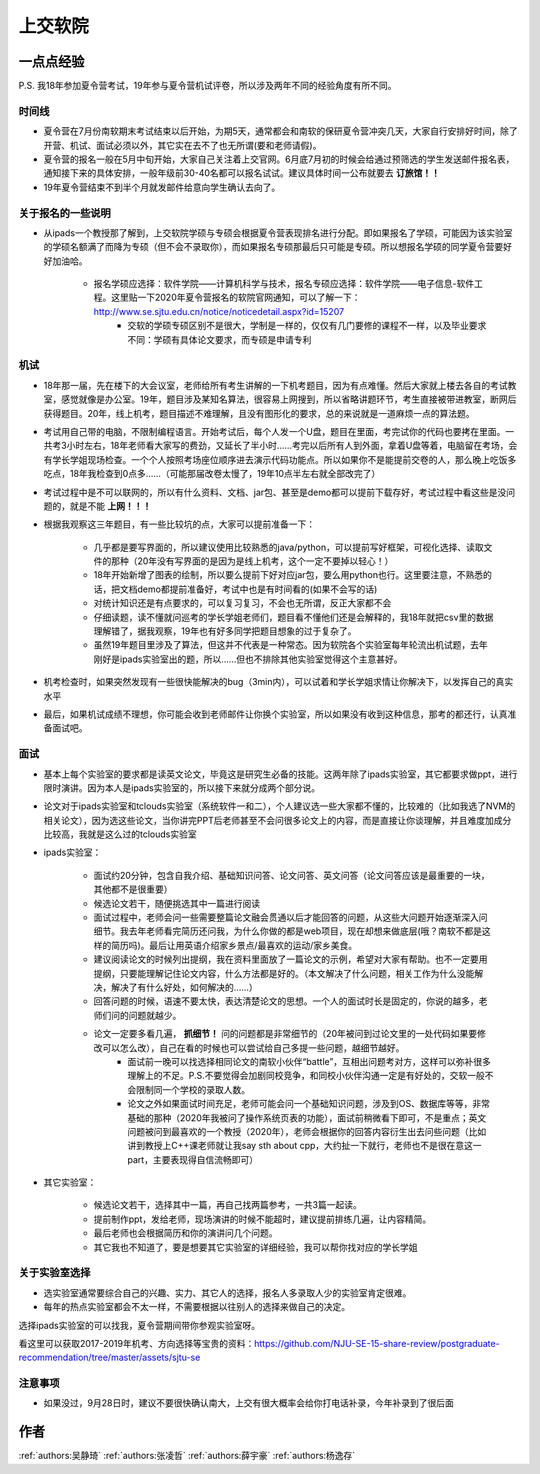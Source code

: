 上交软院
=====================================

一点点经验
--------------------------------------

P.S. 我18年参加夏令营考试，19年参与夏令营机试评卷，所以涉及两年不同的经验角度有所不同。



时间线
~~~~~~~~~~~~~~~~~~~~~~~~~~~~~~~~~~~~~~

* 夏令营在7月份南软期末考试结束以后开始，为期5天，通常都会和南软的保研夏令营冲突几天，大家自行安排好时间，除了开营、机试、面试必须以外，其它实在去不了也无所谓(要和老师请假)。
* 夏令营的报名一般在5月中旬开始，大家自己关注着上交官网。6月底7月初的时候会给通过预筛选的学生发送邮件报名表，通知接下来的具体安排，一般年级前30-40名都可以报名试试。建议具体时间一公布就要去 **订旅馆！！**
* 19年夏令营结束不到半个月就发邮件给意向学生确认去向了。

关于报名的一些说明
~~~~~~~~~~~~~~~~~~~~~~~~~~~~~~~~~~~~~~

* 从ipads一个教授那了解到，上交软院学硕与专硕会根据夏令营表现排名进行分配。即如果报名了学硕，可能因为该实验室的学硕名额满了而降为专硕（但不会不录取你），而如果报名专硕那最后只可能是专硕。所以想报名学硕的同学夏令营要好好加油哈。

    * 报名学硕应选择：软件学院——计算机科学与技术，报名专硕应选择：软件学院——电子信息-软件工程。这里贴一下2020年夏令营报名的软院官网通知，可以了解一下：http://www.se.sjtu.edu.cn/notice/noticedetail.aspx?id=15207
	* 交软的学硕专硕区别不是很大，学制是一样的，仅仅有几门要修的课程不一样，以及毕业要求不同：学硕有具体论文要求，而专硕是申请专利

机试
~~~~~~~~~~~~~~~~~~~~~~~~~~~~~~~~~~~~~~

* 18年那一届，先在楼下的大会议室，老师给所有考生讲解的一下机考题目，因为有点难懂。然后大家就上楼去各自的考试教室，感觉就像是办公室。19年，题目涉及某知名算法，很容易上网搜到，所以省略讲题环节，考生直接被带进教室，断网后获得题目。20年，线上机考，题目描述不难理解，且没有图形化的要求，总的来说就是一道麻烦一点的算法题。
* 考试用自己带的电脑，不限制编程语言。开始考试后，每个人发一个U盘，题目在里面，考完试你的代码也要拷在里面。一共考3小时左右，18年老师看大家写的费劲，又延长了半小时……考完以后所有人到外面，拿着U盘等着，电脑留在考场，会有学长学姐现场检查。一个个人按照考场座位顺序进去演示代码功能点。所以如果你不是能提前交卷的人，那么晚上吃饭多吃点，18年我检查到0点多……（可能那届改卷太慢了，19年10点半左右就全部改完了）
* 考试过程中是不可以联网的，所以有什么资料、文档、jar包、甚至是demo都可以提前下载存好，考试过程中看这些是没问题的，就是不能 **上网！！！**
* 根据我观察这三年题目，有一些比较坑的点，大家可以提前准备一下：

    * 几乎都是要写界面的，所以建议使用比较熟悉的java/python，可以提前写好框架，可视化选择、读取文件的那种（20年没有写界面的是因为是线上机考，这个一定不要掉以轻心！）
    * 18年开始新增了图表的绘制，所以要么提前下好对应jar包，要么用python也行。这里要注意，不熟悉的话，把文档demo都提前准备好，考试中也是有时间看的(如果不会写的话)
    * 对统计知识还是有点要求的，可以复习复习，不会也无所谓，反正大家都不会
    * 仔细读题，读不懂就问巡考的学长学姐老师们，题目看不懂他们还是会解释的，我18年就把csv里的数据理解错了，据我观察，19年也有好多同学把题目想象的过于复杂了。
    * 虽然19年题目里涉及了算法，但这并不代表是一种常态。因为软院各个实验室每年轮流出机试题，去年刚好是ipads实验室出的题，所以……但也不排除其他实验室觉得这个主意甚好。

* 机考检查时，如果突然发现有一些很快能解决的bug（3min内），可以试着和学长学姐求情让你解决下，以发挥自己的真实水平
* 最后，如果机试成绩不理想，你可能会收到老师邮件让你换个实验室，所以如果没有收到这种信息，那考的都还行，认真准备面试吧。

面试
~~~~~~~~~~~~~~~~~~~~~~~~~~~~~~~~~~~~~~
* 基本上每个实验室的要求都是读英文论文，毕竟这是研究生必备的技能。这两年除了ipads实验室，其它都要求做ppt，进行限时演讲。因为本人是ipads实验室的，所以接下来就分成两个部分说。
* 论文对于ipads实验室和tclouds实验室（系统软件一和二），个人建议选一些大家都不懂的，比较难的（比如我选了NVM的相关论文），因为选这些论文，当你讲完PPT后老师甚至不会问很多论文上的内容，而是直接让你谈理解，并且难度加成分比较高，我就是这么过的tclouds实验室
* ipads实验室：

    * 面试约20分钟，包含自我介绍、基础知识问答、论文问答、英文问答（论文问答应该是最重要的一块，其他都不是很重要）
    * 候选论文若干，随便挑选其中一篇进行阅读
    * 面试过程中，老师会问一些需要整篇论文融会贯通以后才能回答的问题，从这些大问题开始逐渐深入问细节。我去年老师看完简历还问我，为什么你做的都是web项目，现在却想来做底层(哦？南软不都是这样的简历吗)。最后让用英语介绍家乡景点/最喜欢的运动/家乡美食。
    * 建议阅读论文的时候列出提纲，我在资料里面放了一篇论文的示例，希望对大家有帮助。也不一定要用提纲，只要能理解记住论文内容，什么方法都是好的。（本文解决了什么问题，相关工作为什么没能解决，解决了有什么好处，如何解决的……）
    * 回答问题的时候，语速不要太快，表达清楚论文的思想。一个人的面试时长是固定的，你说的越多，老师们问的问题就越少。
    * 论文一定要多看几遍， **抓细节！** 问的问题都是非常细节的（20年被问到过论文里的一处代码如果要修改可以怎么改），自己在看的时候也可以尝试给自己多提一些问题，越细节越好。
	* 面试前一晚可以找选择相同论文的南软小伙伴“battle”，互相出问题考对方，这样可以弥补很多理解上的不足。P.S.不要觉得会加剧同校竞争，和同校小伙伴沟通一定是有好处的，交软一般不会限制同一个学校的录取人数。
	* 论文之外如果面试时间充足，老师可能会问一个基础知识问题，涉及到OS、数据库等等，非常基础的那种（2020年我被问了操作系统页表的功能），面试前稍微看下即可，不是重点；英文问题被问到最喜欢的一个教授（2020年），老师会根据你的回答内容衍生出去问些问题（比如讲到教授上C++课老师就让我say sth about cpp，大约扯一下就行，老师也不是很在意这一part，主要表现得自信流畅即可）

* 其它实验室：

    * 候选论文若干，选择其中一篇，再自己找两篇参考，一共3篇一起读。
    * 提前制作ppt，发给老师，现场演讲的时候不能超时，建议提前排练几遍，让内容精简。
    * 最后老师也会根据简历和你的演讲问几个问题。
    * 其它我也不知道了，要是想要其它实验室的详细经验，我可以帮你找对应的学长学姐

关于实验室选择
~~~~~~~~~~~~~~~~~~~~~~~~~~~~~~~~~~~~~~
* 选实验室通常要综合自己的兴趣、实力、其它人的选择，报名人多录取人少的实验室肯定很难。
* 每年的热点实验室都会不太一样，不需要根据以往别人的选择来做自己的决定。

选择ipads实验室的可以找我，夏令营期间带你参观实验室呀。

看这里可以获取2017-2019年机考、方向选择等宝贵的资料：https://github.com/NJU-SE-15-share-review/postgraduate-recommendation/tree/master/assets/sjtu-se

注意事项
~~~~~~~~~~~~~~~~~~~~~~~~~~~~~~~~~~~~~~
* 如果没过，9月28日时，建议不要很快确认南大，上交有很大概率会给你打电话补录，今年补录到了很后面

作者
--------------------------------------
:ref:`authors:吴静琦` :ref:`authors:张凌哲` :ref:`authors:薛宇豪` :ref:`authors:杨逸存`